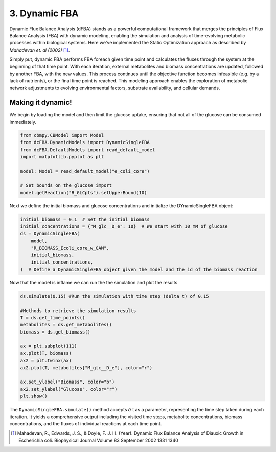 3. Dynamic FBA
==============

Dynamic Flux Balance Analysis (dFBA) stands as a powerful computational framework that merges the principles of Flux Balance Analysis (FBA) with dynamic modeling, 
enabling the simulation and analysis of time-evolving metabolic processes within biological systems. Here we've implemented the Static Optimization approach as described 
by *Mahadevan et. al (2002)* [#ref_dfba]_. 

Simply put, dynamic FBA performs FBA foreach given time point and calculates the fluxes through the system at the beginning of that time point.  
With each iteration, external metabolites and biomass concentrations are updated, followed by another FBA, with the new values. This process continues until the objective function becomes infeasible (e.g. by a lack of nutrients), 
or the final time point is reached. This modeling approach enables the exploration of metabolic network adjustments to evolving environmental factors, substrate availability, and cellular demands.

Making it dynamic!
------------------

We begin by loading the model and then limit the glucose uptake, ensuring that not all of the glucose can be consumed immediately.

.. code-block:: python

    from cbmpy.CBModel import Model
    from dcFBA.DynamicModels import DynamicSingleFBA
    from dcFBA.DefaultModels import read_default_model
    import matplotlib.pyplot as plt

    model: Model = read_default_model("e_coli_core")

    # Set bounds on the glucose import
    model.getReaction("R_GLCpts").setUpperBound(10)


Next we define the initial biomass and glucose concentrations and initialize the DYnamicSingleFBA object:

.. code-block:: python

    initial_biomass = 0.1  # Set the initial biomass
    initial_concentrations = {"M_glc__D_e": 10}  # We start with 10 mM of glucose
    ds = DynamicSingleFBA(
        model,
        "R_BIOMASS_Ecoli_core_w_GAM",
        initial_biomass,
        initial_concentrations,
    )  # Define a DynamicSingleFBA object given the model and the id of the biomass reaction
   

Now that the model is inflame we can run the the simulation and plot the results

.. code-block:: python

    
    ds.simulate(0.15) #Run the simulation with time step (delta t) of 0.15

    #Methods to retrieve the simulation results
    T = ds.get_time_points() 
    metabolites = ds.get_metabolites()
    biomass = ds.get_biomass()

    ax = plt.subplot(111)
    ax.plot(T, biomass)
    ax2 = plt.twinx(ax)
    ax2.plot(T, metabolites["M_glc__D_e"], color="r")

    ax.set_ylabel("Biomass", color="b")
    ax2.set_ylabel("Glucose", color="r")
    plt.show()

.. image:: ../_static/images/dFBA.png
    :width: 500px
    :align: center
    :alt: Biomass concentrations

The ``DynamicSingleFBA.simulate()`` method accepts :math:`{\delta}` t as a parameter, representing the time step taken during each iteration. 
It yields a comprehensive output including the visited time steps, metabolite concentrations, biomass concentrations, and the fluxes of individual reactions at each time point.



.. [#ref_dfba] Mahadevan, R., Edwards, J. S., & Doyle, F. J. III. (Year). Dynamic Flux Balance Analysis of Diauxic Growth in Escherichia coli. Biophysical Journal Volume 83 September 2002 1331 1340 
